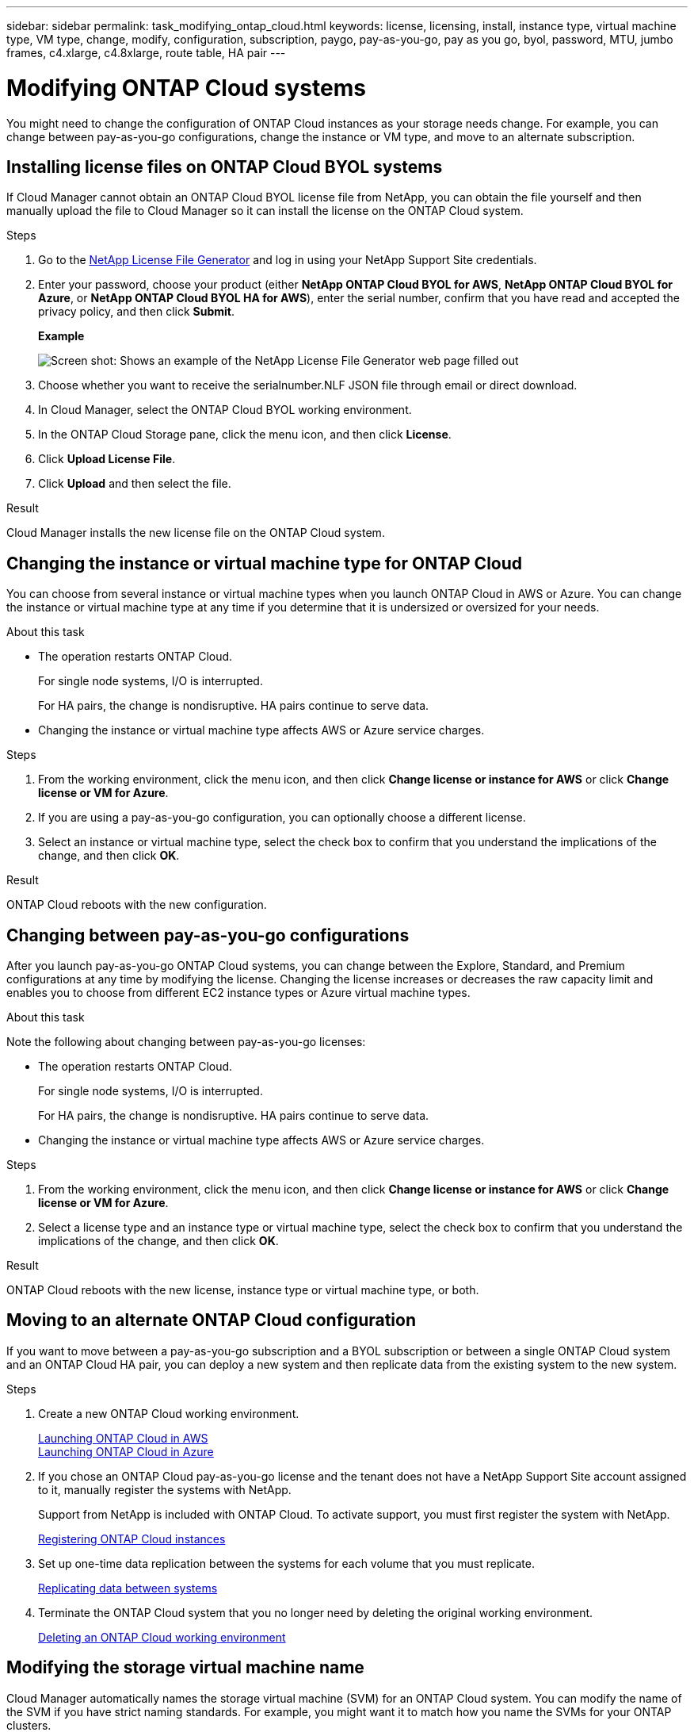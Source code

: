 ---
sidebar: sidebar
permalink: task_modifying_ontap_cloud.html
keywords: license, licensing, install, instance type, virtual machine type, VM type, change, modify, configuration, subscription, paygo, pay-as-you-go, pay as you go, byol, password, MTU, jumbo frames, c4.xlarge, c4.8xlarge, route table, HA pair
---

= Modifying ONTAP Cloud systems
:toc: macro
:hardbreaks:
:nofooter:
:icons: font
:linkattrs:
:imagesdir: ./media/

[.lead]

You might need to change the configuration of ONTAP Cloud instances as your storage needs change. For example, you can change between pay-as-you-go configurations, change the instance or VM type, and move to an alternate subscription.

toc::[]

== Installing license files on ONTAP Cloud BYOL systems

If Cloud Manager cannot obtain an ONTAP Cloud BYOL license file from NetApp, you can obtain the file yourself and then manually upload the file to Cloud Manager so it can install the license on the ONTAP Cloud system.

.Steps

. Go to the https://register.netapp.com/register/getlicensefile[NetApp License File Generator^] and log in using your NetApp Support Site credentials.

. Enter your password, choose your product (either *NetApp ONTAP Cloud BYOL for AWS*, *NetApp ONTAP Cloud BYOL for Azure*, or *NetApp ONTAP Cloud BYOL HA for AWS*), enter the serial number, confirm that you have read and accepted the privacy policy, and then click *Submit*.
+
*Example*
+
image:screenshot_license_generator.gif[Screen shot: Shows an example of the NetApp License File Generator web page filled out, including a password, a product (NetApp ONTAP Cloud BYOL for AWS), and a product serial number.]

. Choose whether you want to receive the serialnumber.NLF JSON file through email or direct download.

. In Cloud Manager, select the ONTAP Cloud BYOL working environment.

. In the ONTAP Cloud Storage pane, click the menu icon, and then click *License*.

. Click *Upload License File*.

. Click *Upload* and then select the file.

.Result

Cloud Manager installs the new license file on the ONTAP Cloud system.

== Changing the instance or virtual machine type for ONTAP Cloud

You can choose from several instance or virtual machine types when you launch ONTAP Cloud in AWS or Azure. You can change the instance or virtual machine type at any time if you determine that it is undersized or oversized for your needs.

.About this task

* The operation restarts ONTAP Cloud.
+
For single node systems, I/O is interrupted.
+
For HA pairs, the change is nondisruptive. HA pairs continue to serve data.

* Changing the instance or virtual machine type affects AWS or Azure service charges.

.Steps

. From the working environment, click the menu icon, and then click *Change license or instance for AWS* or click *Change license or VM for Azure*.

. If you are using a pay-as-you-go configuration, you can optionally choose a different license.

. Select an instance or virtual machine type, select the check box to confirm that you understand the implications of the change, and then click *OK*.

.Result

ONTAP Cloud reboots with the new configuration.

== Changing between pay-as-you-go configurations

After you launch pay-as-you-go ONTAP Cloud systems, you can change between the Explore, Standard, and Premium configurations at any time by modifying the license. Changing the license increases or decreases the raw capacity limit and enables you to choose from different EC2 instance types or Azure virtual machine types.

.About this task

Note the following about changing between pay-as-you-go licenses:

* The operation restarts ONTAP Cloud.
+
For single node systems, I/O is interrupted.
+
For HA pairs, the change is nondisruptive. HA pairs continue to serve data.

* Changing the instance or virtual machine type affects AWS or Azure service charges.

.Steps

. From the working environment, click the menu icon, and then click *Change license or instance for AWS* or click *Change license or VM for Azure*.

. Select a license type and an instance type or virtual machine type, select the check box to confirm that you understand the implications of the change, and then click *OK*.

.Result

ONTAP Cloud reboots with the new license, instance type or virtual machine type, or both.

== Moving to an alternate ONTAP Cloud configuration

If you want to move between a pay-as-you-go subscription and a BYOL subscription or between a single ONTAP Cloud system and an ONTAP Cloud HA pair, you can deploy a new system and then replicate data from the existing system to the new system.

.Steps

. Create a new ONTAP Cloud working environment.
+
link:task_deploying_otc_aws.html[Launching ONTAP Cloud in AWS]
link:task_deploying_otc_azure.html[Launching ONTAP Cloud in Azure]

. If you chose an ONTAP Cloud pay-as-you-go license and the tenant does not have a NetApp Support Site account assigned to it, manually register the systems with NetApp.
+
Support from NetApp is included with ONTAP Cloud. To activate support, you must first register the system with NetApp.
+
link:task_registering.html[Registering ONTAP Cloud instances]

. Set up one-time data replication between the systems for each volume that you must replicate.
+
link:task_replicating_data.html[Replicating data between systems]

. Terminate the ONTAP Cloud system that you no longer need by deleting the original working environment.
+
link:task_deleting_working_env.html[Deleting an ONTAP Cloud working environment]

== Modifying the storage virtual machine name

Cloud Manager automatically names the storage virtual machine (SVM) for an ONTAP Cloud system. You can modify the name of the SVM if you have strict naming standards. For example, you might want it to match how you name the SVMs for your ONTAP clusters.

.Steps

. From the working environment, click the menu icon, and then click *Information*.

. Click the edit icon to the right of the SVM name.
+
image:screenshot_svm.gif[Screen shot: Shows the SVM Name field and the edit icon that you must click to modify the SVM name.]

. In the Modify SVM Name dialog box, modify the SVM name, and then click *Save*.

== Changing the password for ONTAP Cloud

ONTAP Cloud includes a cluster admin account. You can change the password for this account from Cloud Manager, if needed.

IMPORTANT: You should not change the password for the admin account through System Manager or the CLI. The password will not be reflected in Cloud Manager. As a result, Cloud Manager cannot monitor the instance properly.

.Steps

. From the working environment, click the menu icon, and then click *Advanced > Set password*.
. Enter the new password twice and then click *Save*.
+
The new password must be different than one of the last six passwords that you used.

== Changing the network MTU for c4.4xlarge and c4.8xlarge instances

ONTAP Cloud is configured to use 9,000 MTU (also called jumbo frames) with c4.4xlarge and c4.8xlarge instances by default. You can change the network MTU to 1,500 bytes if that is more appropriate for your network configuration.

.About this task

A network maximum transmission unit (MTU) of 9,000 bytes can provide the highest maximum network throughput possible for specific configurations.

9,000 MTU is a good choice if clients in the same VPC communicate with the ONTAP Cloud system and some or all of those clients also support 9,000 MTU. If traffic leaves the VPC, packet fragmentation can occur, which degrades performance.

A network MTU of 1,500 bytes is a good choice if clients or systems outside of the VPC communicate with the ONTAP Cloud system.

.Steps

. From the working environment, click the menu icon and then click *Advanced > Network Utilization*.

. Select *Standard* or *Jumbo Frames*.

. Click *Change*.

== Changing route tables associated with ONTAP Cloud HA pairs

You can modify the route tables that include routes to the floating IP addresses for an HA pair. You might do this if new NFS or CIFS clients need to access the HA pair.

.Steps

. From the working environment, click the menu icon and then click *Information*.

. Click *Route Tables*.

. Modify the list of selected route tables and then click *Save*.

.Result

Cloud Manager sends an AWS request to modify the route tables.
